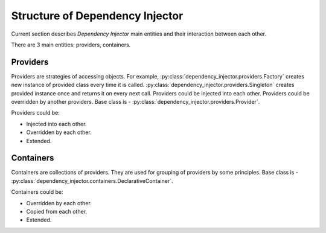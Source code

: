 Structure of Dependency Injector
--------------------------------

.. meta::
   :keywords: Python,DI,Dependency injection,IoC,Inversion of Control
   :description: This article describes "Dependency Injector" framework 
                 components and their interaction between each other. 
                 Providers and containers are the former components of 
                 the framework.

Current section describes *Dependency Injector* main entities and their 
interaction between each other.

.. image:: /images/internals.png
    :width: 100%
    :align: center

There are 3 main entities: providers, containers.

Providers
~~~~~~~~~

Providers are strategies of accessing objects. For example, 
:py:class:`dependency_injector.providers.Factory` creates new instance 
of provided class every time it is called. 
:py:class:`dependency_injector.providers.Singleton` creates provided 
instance once and returns it on every next call. Providers could be 
injected into each other. Providers could be overridden by another 
providers. Base class is - 
:py:class:`dependency_injector.providers.Provider`.

Providers could be:

+ Injected into each other.
+ Overridden by each other.
+ Extended.

Containers 
~~~~~~~~~~

Containers are collections of providers. They are used for grouping 
of providers by some principles. Base class is - 
:py:class:`dependency_injector.containers.DeclarativeContainer`.

Containers could be:

+ Overridden by each other.
+ Copied from each other.
+ Extended.
